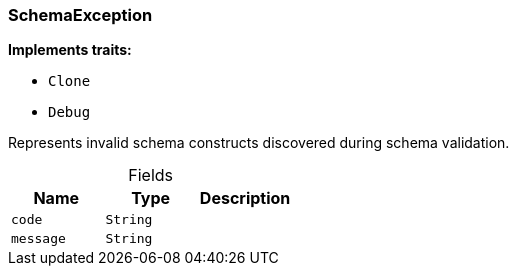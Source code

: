 [#_struct_SchemaException]
=== SchemaException

*Implements traits:*

* `Clone`
* `Debug`

Represents invalid schema constructs discovered during schema validation.

[caption=""]
.Fields
// tag::properties[]
[cols=",,"]
[options="header"]
|===
|Name |Type |Description
a| `code` a| `String` a| 
a| `message` a| `String` a| 
|===
// end::properties[]

